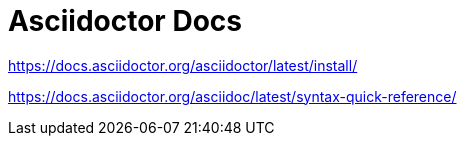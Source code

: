 = Asciidoctor Docs

https://docs.asciidoctor.org/asciidoctor/latest/install/



https://docs.asciidoctor.org/asciidoc/latest/syntax-quick-reference/
